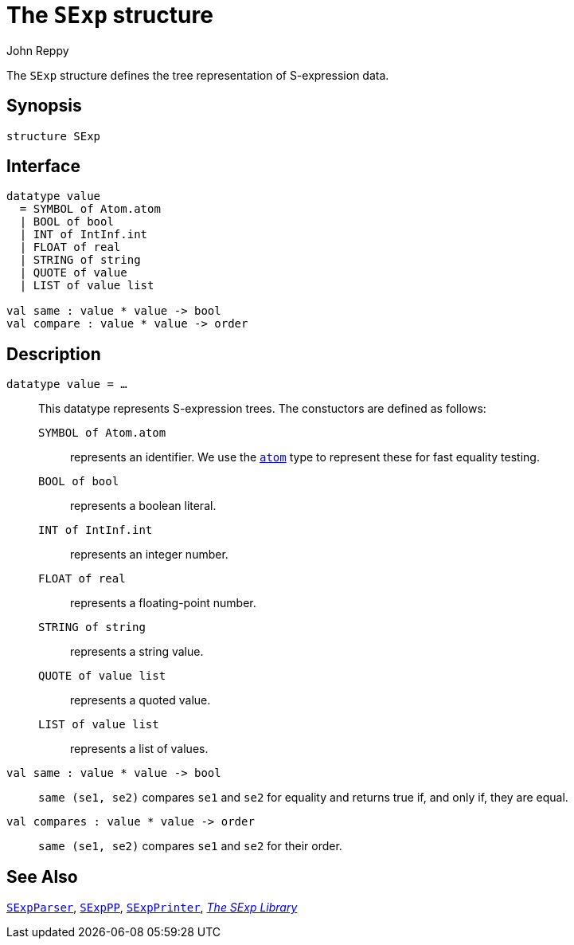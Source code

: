 = The `SExp` structure
:Author: John Reppy
:Date: {release-date}
:stem: latexmath
:source-highlighter: pygments
:VERSION: {smlnj-version}

The `SExp` structure defines the tree representation of S-expression data.

== Synopsis

[source,sml]
------------
structure SExp
------------

== Interface

[source,sml]
------------
datatype value
  = SYMBOL of Atom.atom
  | BOOL of bool
  | INT of IntInf.int
  | FLOAT of real
  | STRING of string
  | QUOTE of value
  | LIST of value list

val same : value * value -> bool
val compare : value * value -> order
------------

== Description

`[.kw]#datatype# value = ...`::
  This datatype represents S-expression trees.  The constuctors are
  defined as follows:
+
--
    `SYMBOL [.kw]#of# Atom.atom`::
	represents an identifier.  We use the link:../Util/str-Atom.html#type-atom[`atom`]
	type to represent these for fast equality testing.

    `BOOL [.kw]#of# bool`::
	represents a boolean literal.

    `INT [.kw]#of# IntInf.int`::
	represents an integer number.

    `FLOAT [.kw]#of# real`::
	represents a floating-point number.

    `STRING [.kw]#of# string`::
	represents a string value.

    `QUOTE [.kw]#of# value list`::
	represents a quoted value.

    `LIST [.kw]#of# value list`::
	represents a list of values.
--

`[.kw]#val# same : value * value \-> bool`::
  `same (se1, se2)` compares `se1` and `se2` for equality and returns
  true if, and only if, they are equal.

`[.kw]#val# compares : value * value \-> order`::
  `same (se1, se2)` compares `se1` and `se2` for their order.

== See Also

link:str-SExpParser.html[`SExpParser`],
link:str-SExpPP.html[`SExpPP`],
link:str-SExpPrinter.html[`SExpPrinter`],
link:sexp-lib.html[__The SExp Library__]
